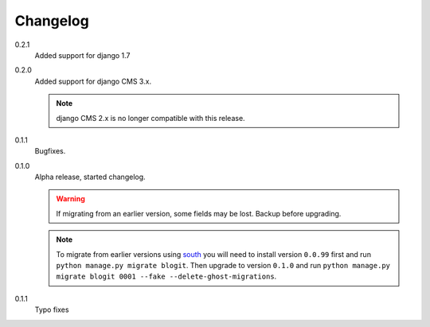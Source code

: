 Changelog
#########

0.2.1
    Added support for django 1.7

0.2.0
    Added support for django CMS 3.x.

    .. note::
        django CMS 2.x is no longer compatible with this release.

0.1.1
    Bugfixes.

0.1.0
    Alpha release, started changelog.

    .. warning::
        If migrating from an earlier version, some fields may be lost. Backup
        before upgrading.

    .. note::
        To migrate from earlier versions using `south`_ you will need to
        install version ``0.0.99`` first and run ``python manage.py migrate
        blogit``. Then upgrade to version ``0.1.0`` and run ``python manage.py
        migrate blogit 0001 --fake --delete-ghost-migrations``.

0.1.1
    Typo fixes

.. _south: http://south.aeracode.org/

